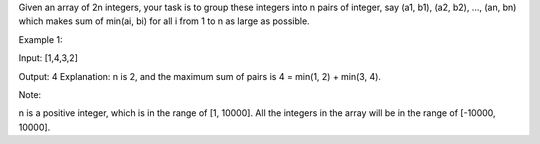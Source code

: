 Given an array of 2n integers, your task is to group these integers into
n pairs of integer, say (a1, b1), (a2, b2), ..., (an, bn) which makes
sum of min(ai, bi) for all i from 1 to n as large as possible.

Example 1:

Input: [1,4,3,2]

Output: 4 Explanation: n is 2, and the maximum sum of pairs is 4 =
min(1, 2) + min(3, 4).

Note:

n is a positive integer, which is in the range of [1, 10000]. All the
integers in the array will be in the range of [-10000, 10000].

